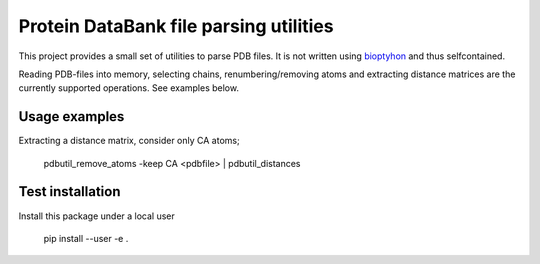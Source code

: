 Protein DataBank file parsing utilities
=======================================

This project provides a small set of utilities to parse PDB files. It is not
written using `bioptyhon <http://biopython.org/>`_ and thus selfcontained.

Reading PDB-files into memory, selecting chains, renumbering/removing atoms and
extracting distance matrices are the currently supported operations. See
examples below.

Usage examples
--------------

Extracting a distance matrix, consider only CA atoms;

   pdbutil_remove_atoms -keep CA <pdbfile> | pdbutil_distances

Test installation
-----------------

Install this package under a local user

   pip install --user -e .